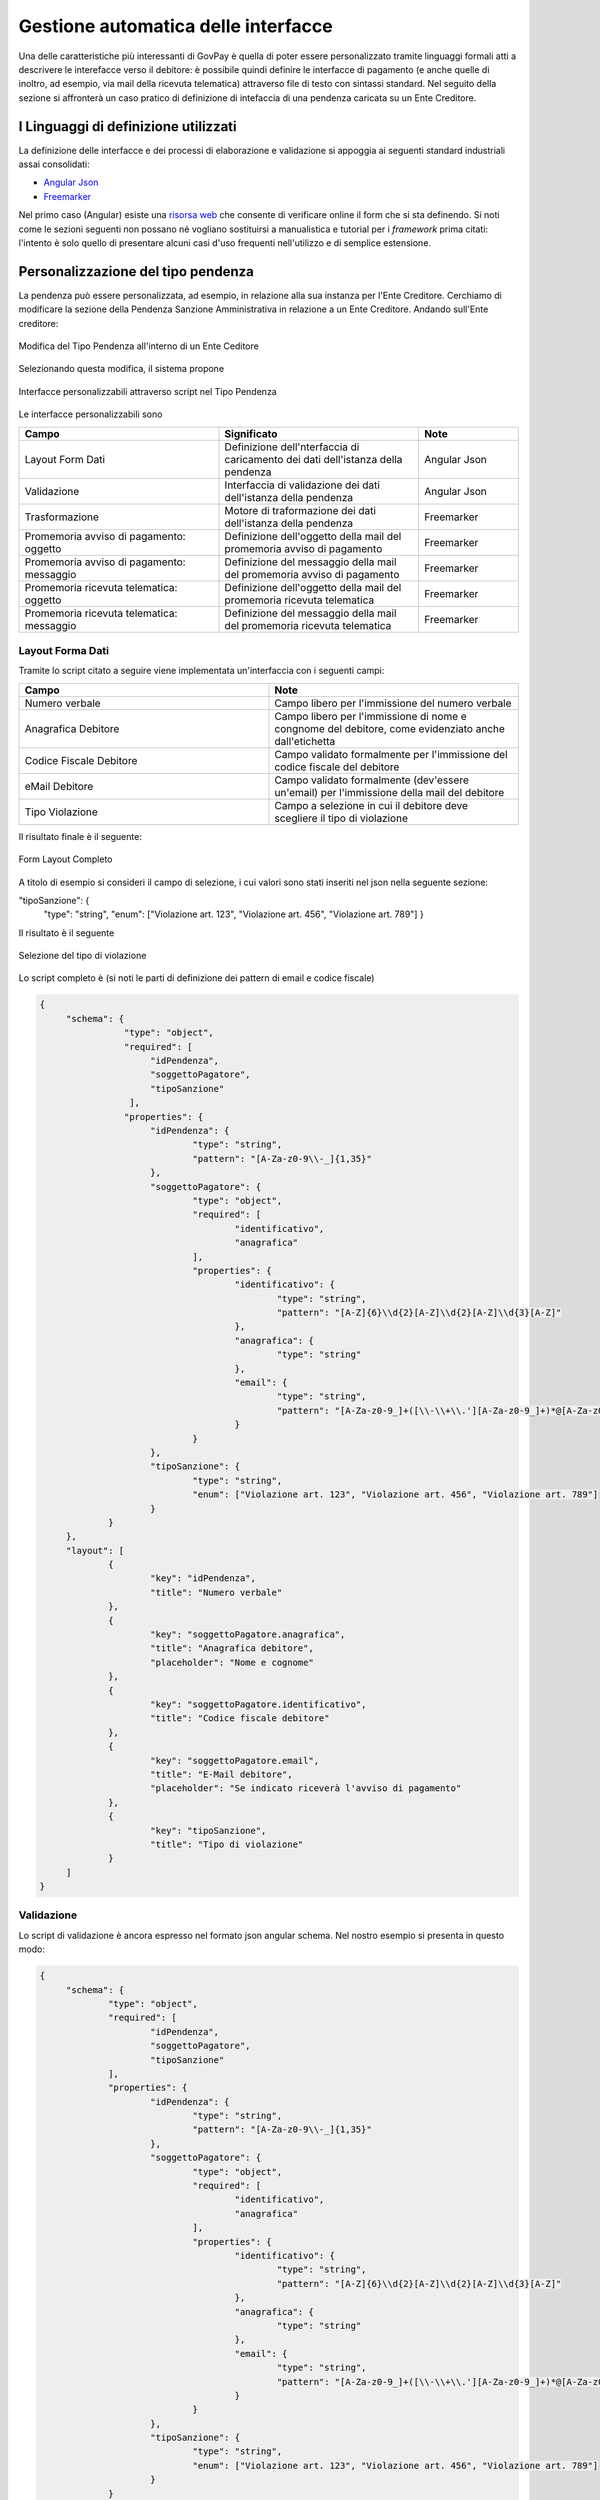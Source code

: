 .. _integrazione_interfacce:


Gestione automatica delle interfacce
====================================

Una delle caratteristiche più interessanti di GovPay è quella di poter essere personalizzato tramite linguaggi formali atti a descrivere le interefacce verso il debitore: è possibile quindi definire le interfacce di pagamento (e anche quelle di inoltro, ad esempio, via mail della ricevuta telematica) attraverso file di testo con sintassi standard.
Nel seguito della sezione si affronterà un caso pratico di definizione di intefaccia di una pendenza caricata su un Ente Creditore.

I Linguaggi di definizione utilizzati
-----------------------------------
La definizione delle interfacce e dei processi di elaborazione e validazione si appoggia ai seguenti standard industriali assai consolidati:

* `Angular Json <https://angular.io/>`_
* `Freemarker <https://freemarker.apache.org/>`_

Nel primo caso (Angular) esiste una `risorsa web <https://hamidihamza.com/Angular6-json-schema-form/>`_ che consente di verificare online il form che si sta definendo.
Si noti come le sezioni seguenti non possano né vogliano sostituirsi a manualistica e tutorial per i *framework* prima citati: l'intento è solo quello di presentare alcuni casi d'uso frequenti nell'utilizzo e di semplice estensione.


Personalizzazione del tipo pendenza
-----------------------------------

La pendenza può essere personalizzata, ad esempio, in relazione alla sua instanza per l'Ente Creditore. Cerchiamo di modificare la sezione della Pendenza Sanzione Amministrativa in relazione a un Ente Creditore. Andando sull'Ente creditore:

.. figure:: ../_images/INT07_ModificaSanzioneAmministrativaDiComuneDimostrativo.png
   :align: center
   :name: ModificaLayoutPendenza

   Modifica del Tipo Pendenza all'interno di un Ente Ceditore

Selezionando questa modifica, il sistema propone

.. figure:: ../_images/INT06_CaratteristichePendenzaConInterfacceAutomatiche.png
   :align: center
   :name: Interfaccepersonalizzabilineltipopendenza

   Interfacce personalizzabili attraverso script nel Tipo Pendenza

Le interfacce personalizzabili sono

.. csv-table:: 
  :header: "Campo", "Significato", "Note"
  :widths: 40,40,20
  
  "Layout Form Dati", "Definizione dell'nterfaccia di caricamento dei dati dell'istanza della pendenza", "Angular Json"
  "Validazione", "Interfaccia di validazione dei dati dell'istanza della pendenza", "Angular Json"
  "Trasformazione", "Motore di traformazione dei dati dell'istanza della pendenza", "Freemarker"
  "Promemoria avviso di pagamento: oggetto", "Definizione dell'oggetto della mail del promemoria avviso di pagamento", "Freemarker"
  "Promemoria avviso di pagamento: messaggio", "Definizione del messaggio della mail del promemoria avviso di pagamento", "Freemarker"
  "Promemoria ricevuta telematica: oggetto", "Definizione dell'oggetto della mail del promemoria ricevuta telematica", "Freemarker"
  "Promemoria ricevuta telematica: messaggio", "Definizione del messaggio della mail del promemoria ricevuta telematica", "Freemarker"

Layout Forma Dati
~~~~~~~~~~~~~~~~~

Tramite lo script citato a seguire viene implementata un'interfaccia con i seguenti campi:

.. csv-table:: 
  :header: "Campo", "Note"
  :widths: 50,50
  
  "Numero verbale", "Campo libero per l'immissione del numero verbale"
  "Anagrafica Debitore", "Campo libero per l'immissione di nome e congnome del debitore, come evidenziato anche dall'etichetta"
  "Codice Fiscale Debitore", "Campo validato formalmente per l'immissione del codice fiscale del debitore"
  "eMail Debitore", "Campo validato formalmente (dev'essere un'email) per l'immissione della mail del debitore"
  "Tipo Violazione", "Campo a selezione in cui il debitore deve scegliere il tipo di violazione"

Il risultato finale è il seguente:

.. figure:: ../_images/INT08_FormDiImmissioneDati.png
   :align: center
   :name: FormLayoutCompleto
   
   Form Layout Completo
   

A titolo di esempio si consideri il campo di selezione, i cui valori sono stati inseriti nel json nella seguente sezione:

"tipoSanzione": {
		"type": "string",
		"enum": ["Violazione art. 123", "Violazione art. 456", "Violazione art. 789"]
		}

Il risultato è il seguente

.. figure:: ../_images/INT09_FormDiImmissionedatiConEvidenzaCombo.png
   :align: center
   :name: SceltaTipoViolazione

   Selezione del tipo di violazione

Lo script completo è (si noti le parti di definizione dei pattern di email e codice fiscale)

.. code-block:: guess
   
   {
	"schema": {
		   "type": "object",
		   "required": [
			"idPendenza",
			"soggettoPagatore",
			"tipoSanzione"
		    ],
		   "properties": {
			"idPendenza": {
				"type": "string",
				"pattern": "[A-Za-z0-9\\-_]{1,35}"
			},
			"soggettoPagatore": {
				"type": "object",
				"required": [
					"identificativo",
					"anagrafica"
				],
				"properties": {
					"identificativo": {
						"type": "string",
						"pattern": "[A-Z]{6}\\d{2}[A-Z]\\d{2}[A-Z]\\d{3}[A-Z]"
					},
					"anagrafica": {
						"type": "string"
					},
					"email": {
						"type": "string",
						"pattern": "[A-Za-z0-9_]+([\\-\\+\\.'][A-Za-z0-9_]+)*@[A-Za-z0-9_]+([\\-\\.][A-Za-z0-9_]+)*\\.[A-Za-z0-9_]+([\\-\\.][A-Za-z0-9_]+)*"
					}
				}
			},
			"tipoSanzione": {
				"type": "string",
				"enum": ["Violazione art. 123", "Violazione art. 456", "Violazione art. 789"]
			}
		}
	},
	"layout": [
		{
			"key": "idPendenza",
			"title": "Numero verbale"
		},
		{
			"key": "soggettoPagatore.anagrafica",
			"title": "Anagrafica debitore",
			"placeholder": "Nome e cognome"
		},
		{
			"key": "soggettoPagatore.identificativo",
			"title": "Codice fiscale debitore"
		},
		{
			"key": "soggettoPagatore.email",
			"title": "E-Mail debitore",
			"placeholder": "Se indicato riceverà l'avviso di pagamento"
		},
		{
			"key": "tipoSanzione",
			"title": "Tipo di violazione"
		}
	]
   }

            
            
Validazione
~~~~~~~~~~~

Lo script di validazione è ancora espresso nel formato json angular schema. Nel nostro esempio si presenta in questo modo:

.. code-block:: guess
   
   {
	"schema": {
		"type": "object",
		"required": [
			"idPendenza",
			"soggettoPagatore",
			"tipoSanzione"
		],
		"properties": {
			"idPendenza": {
				"type": "string",
				"pattern": "[A-Za-z0-9\\-_]{1,35}"
			},
			"soggettoPagatore": {
				"type": "object",
				"required": [
					"identificativo",
					"anagrafica"
				],
				"properties": {
					"identificativo": {
						"type": "string",
						"pattern": "[A-Z]{6}\\d{2}[A-Z]\\d{2}[A-Z]\\d{3}[A-Z]"
					},
					"anagrafica": {
						"type": "string"
					},
					"email": {
						"type": "string",
						"pattern": "[A-Za-z0-9_]+([\\-\\+\\.'][A-Za-z0-9_]+)*@[A-Za-z0-9_]+([\\-\\.][A-Za-z0-9_]+)*\\.[A-Za-z0-9_]+([\\-\\.][A-Za-z0-9_]+)*"
					}
				}
			},
			"tipoSanzione": {
				"type": "string",
				"enum": ["Violazione art. 123", "Violazione art. 456", "Violazione art. 789"]
			}
		}
	},
	"layout": [
		{
			"key": "idPendenza",
			"title": "Numero verbale"
		},
		{
			"key": "soggettoPagatore.anagrafica",
			"title": "Anagrafica debitore",
			"placeholder": "Nome e cognome"
		},
		{
			"key": "soggettoPagatore.identificativo",
			"title": "Codice fiscale debitore"
		},
		{
			"key": "soggettoPagatore.email",
			"title": "E-Mail debitore",
			"placeholder": "Se indicato riceverà l'avviso di pagamento"
		},
		{
			"key": "tipoSanzione",
			"title": "Tipo di violazione"
		}
	]
   }

            
Un'osservazione attenta dello script ne mostra la sostanziale equivalenza con quello di definizione del layout. In effetti lo script afferma che:
1. I campi necessari sono idPendenza, soggettoPagatore e tipoSanzione, che si mappano su quelli definiti nel punto precedente
2. idPendenza è una stringa alfanumerica lunga fino a 35 caratteri
3. l'email non è necessaria: per essa è comunque fornita un'espressione regolare che impedisce l'immissione di email non valide
4. Il tipo sanzione ammette solo tre valori (123, 456, 789)

In effetti, immettendo lo script nel simulatore prima segnalato si ottiene il seguente risultato


.. figure:: ../_images/INT10_FormValidazione.png
   :align: center
   :name: Validazione
   
   Validazione
   
            
Si nota dai messaggi che il simulatore mostra come le componenti di validazione siano correttamente interpretate.

Ci si potrebbe chiedere il perchè di questa ripetizione (Layout Form Dati e Validazione): la ragione di questa necessità risiede nel comportamento non omogeneo dei browser. La prima validazione è infatti demandata al lato client della filiera applicativa, che non ha alcun contratto sull'esecuzione dei controlli. In altre parole, la piattaforma non ha alcuna sicurezza che i controlli immessi nel Layout Form saranno davvero effettuati lato client: l'unica strategia davvero cautelativa, in casi come questi, è pertanto quella di avere uno strato server di gestione degli errori che, prima di interpretare i dati e trasformarli, provveda alla validazione di quanto immesso anche se arrivato al server senza controlli clienti (comportamento del browser).
Per i motivi appena descritti, si consiglia sempre di implementare i controlli formali anche in questa sezione.


Trasformazione
~~~~~~~~~~~~~~

Questa sezione provvede all'instradamento, previa loro trasformazione, dei dati immessi nel form verso i servizi che li consumeranno (applicazione selezionata nella sezione *Inoltro*). Vediamone un esempio complessivo i cui blocchi commenteremo in modo dettagliato:
       
.. code-block:: guess    

   <#assign jsonUtilities = class["org.openspcoop2.utils.json.JSONUtils"].getInstance()>
   <#assign request = jsonUtilities.getAsNode(jsonPath.read("$"))>
   <#assign calendar = class["java.util.Calendar"]>
   <#assign now = new("java.util.Date")>
   <#assign calendarInstance = calendar.getInstance()>
   <#assign xxx = calendarInstance.setTime(now)!>
   <#assign yyy = calendarInstance.add(calendar.MONTH, 1)!>
   <#assign zzz = calendarInstance.set(calendar.DATE, calendarInstance.getActualMaximum(calendar.DAY_OF_MONTH))!>
   <#assign dataValidita = calendarInstance.getTime()?string("yyyy-MM-dd")>
   <#if request.get("tipoSanzione").asText() = "Violazione art. 123">
	<#assign importo = "54.01">
   <#elseif request.get("tipoSanzione").asText() = "Violazione art. 456">
	<#assign importo = "123.6">
   <#elseif request.get("tipoSanzione").asText() = "Violazione art. 678">
	<#assign importo = "307">
   <#setting locale="en_US">
   
   {
	"idA2A": "A2A-DEMO",
	"idPendenza": "${request.get("idPendenza").asText()}",
	"idDominio": "${pathParams["idDominio"]}",
	"idTipoPendenza": "${pathParams["idTipoPendenza"]}",
 	"causale": "Sanzione amministrativa - Verbale n. ${request.get("idPendenza").asText()}",
	"soggettoPagatore": {
		"tipo": "F",
		"identificativo": "${request.get("soggettoPagatore").get("identificativo").asText()}",
		"anagrafica": "${request.get("soggettoPagatore").get("anagrafica").asText()}",
		"email": "${request.get("soggettoPagatore").get("email").asText()}"
	},
   	"importo": "${importo}",
	"dataValidita": "${dataValidita}",
	"dataScadenza": "${dataValidita}",
	"tassonomiaAvviso": "Servizi erogati dal comune",
	"voci": [
		{
			"idVocePendenza": "1",
			"importo": "${importo}",
			"descrizione": "${request.get("tipoSanzione").asText()}",
			"ibanAccredito": "IT02L1234500000111110000001",
			"tipoContabilita": "ALTRO",
			"codiceContabilita": "${pathParams["idTipoPendenza"]}"
		}
	]
   }
       

Al fine di contestualizzare in modo opportuno il discorso fin qui fatto, è opportuno ricordare il sottostante di questo passo della filiera di elaborazione dei dati, come da interfaccia di configurazione:


.. figure:: ../_images/INT13_ContestoDiRiferimento.png
   :align: center
   :name: ContestoDiRiferimento
   
   Contesto di riferimento della trasformazione


Analizziamo ora le diverse parti dello script


.. code-block:: guess    

   <#assign jsonUtilities = class["org.openspcoop2.utils.json.JSONUtils"].getInstance()>
   <#assign request = jsonUtilities.getAsNode(jsonPath.read("$"))>
   <#assign calendar = class["java.util.Calendar"]>
   <#assign now = new("java.util.Date")>
   <#assign calendarInstance = calendar.getInstance()>
   <#assign xxx = calendarInstance.setTime(now)!>
   <#assign yyy = calendarInstance.add(calendar.MONTH, 1)!>
   <#assign zzz = calendarInstance.set(calendar.DATE, calendarInstance.getActualMaximum(calendar.DAY_OF_MONTH))!>
   <#assign dataValidita = calendarInstance.getTime()?string("yyyy-MM-dd")>
   <#if request.get("tipoSanzione").asText() = "Violazione art. 123">
	<#assign importo = "54.01">
   <#elseif request.get("tipoSanzione").asText() = "Violazione art. 456">
	<#assign importo = "123.6">
   <#elseif request.get("tipoSanzione").asText() = "Violazione art. 678">
	<#assign importo = "307">
   <#setting locale="en_US">

in questa sezione, oltre al trattamento abbozzato delle date di inizio e fine validità (si ricordi che si è in presenza di un esempio) si assegna l'importo in funzione del tipo di sanzione, con la relativa logica di controllo (<#if e seguenti)

Vediamo la sezione di trasformazione vera e propria, con la logica di alimentazione del servizio web di inoltro:

.. code-block:: guess    
     
   {
	"idA2A": "A2A-DEMO",
	"idPendenza": "${request.get("idPendenza").asText()}",
	"idDominio": "${pathParams["idDominio"]}",
	"idTipoPendenza": "${pathParams["idTipoPendenza"]}",
 	"causale": "Sanzione amministrativa - Verbale n. ${request.get("idPendenza").asText()}",
	"soggettoPagatore": {
		"tipo": "F",
		"identificativo": "${request.get("soggettoPagatore").get("identificativo").asText()}",
		"anagrafica": "${request.get("soggettoPagatore").get("anagrafica").asText()}",
		"email": "${request.get("soggettoPagatore").get("email").asText()}"
	},
   	"importo": "${importo}",
	"dataValidita": "${dataValidita}",
	"dataScadenza": "${dataValidita}",
	"tassonomiaAvviso": "Servizi erogati dal comune",
	"voci": [
		{
			"idVocePendenza": "1",
			"importo": "${importo}",
			"descrizione": "${request.get("tipoSanzione").asText()}",
			"ibanAccredito": "IT02L1234500000111110000001",
			"tipoContabilita": "ALTRO",
			"codiceContabilita": "${pathParams["idTipoPendenza"]}"
		}
	]
   }

Possiamo notare che:
*  idPendenza viene preso dal corrispondente campo definito nella sezione di layout. Occorre porre particolare attenzione a che il wording sia il medesimo di quello in definizione formale del form
*  idDominio, idTipoPendenza vengono valorizzati nello stesso modo
*  si definisce l'input, per il campo composto voci, come idVocePendenza, importo, descrizione (preso direttamente dalla request), ibanAccredito imposto come fisso, tipo e codice contabilità

In buona sostanza, esiste una parte preparatoria, con una vera logica di trasformazione e definizione di variabili intermedie, ed una parte di elencazione dei parametri del servizio di inoltro che viene implementata a partire dai semilavorati della prima parte. Il risultato è comunque di avere un sistema di input, trasformazione ed elaborazione configurato e pronto per la produzione tramite la scrittura di alcuni semplici script, ovvero senza le costose, classiche fasi di costruzione di un front-end dedicato propriamente detto. Questa metodologia assicura l'ottimizzazione di tempi e costi e la possibilità di effettuare modifiche praticamente in tempo reale. 


Promemoria avviso di pagamento
~~~~~~~~~~~~~~~~~~~~~~~~~~~~~~
  
La piattaforma intende semplificare anche la corispondenza mail con il soggetto debitore (ovviamente a patto che sia presente e presidiata la mail di quest'ultimo), automatizzando l'invio degli avvisi di pagamento. Possiamo, nella sezione apposita, immettere due script freemarker, uno dedicato all'oggetto della mail, il secondo pensato per generare automaticamente il corpo della stessa. 

.. code-block:: guess    

   Promemoria pagamento: ${versamento.getCausaleVersamento().getSimple()}

A partire dall'oggetto versamento, lo script estrae la causale, generando l'oggetto della mail dell'avviso di pagamento.


.. code-block:: guess    

   Gentile ${versamento.getAnagraficaDebitore().getRagioneSociale()}, 
   le notifichiamo che e' stata elevata una sanzione amministrativa a suo carico: verbale n. ${versamento.getCodVersamentoEnte()}.
   Puo' effettuare il pagamento on-line dal portale ${dominio.getRagioneSociale()} al seguente indirizzo:
   https://demo.govcloud.it/govpay-portal/?idDominio=01234567890&numeroAvviso=${versamento.getNumeroAvviso()}.
   Oppure stampare l'avviso che trova allegato alla presente email per effettuare il pagamento presso un qualsiasi
   prestatore di servizi di pagamento aderente al circuito pagoPA. 
   Distinti saluti.
  
Ancora una volta si noti l'estrema personalizzabilità del sistema, che rende possibile variare i messaggi a seconda del dominio e del tipo di sanzione in modo trasparente e praticamente in tempo reale. Il messaggio può dipendere, in toni e riferimento, anche dall'eventuale ritardo rispetto alle scadenze, con tempistiche differenziate: ciò comporta la scrittura di logica di processo in termini elementari.
  
  
Promemoria ricevuta telematica
~~~~~~~~~~~~~~~~~~~~~~~~~~~~~~

A valle del processo di pagamento della pendenza, la piattaforma, similmente a quanto fatto con l'avviso di pagamento, semplifica l'invio di una ricevuta telematica al soggetto pagatore. Possiamo, nella sezione apposita, immettere due script freemarker, uno dedicato all'oggetto della mail, il secondo pensato per generare automaticamente il corpo della stessa. 

.. code-block:: guess    

   Promemoria pagamento: ${versamento.getCausaleVersamento().getSimple()}

A partire dall'oggetto versamento, lo script estrae la causale, generando l'oggetto della mail dell'avviso di pagamento.


.. code-block:: guess    

   <#assign dataRichiesta = rpt.getDataMsgRichiesta()?string("yyyy-MM-dd HH:mm:ss")>
   Il pagamento di "${versamento.getCausaleVersamento().getSimple()}" effettuato il ${dataRichiesta} risulta concluso con esito
   ${rpt.getEsitoPagamento().name()}:
   Ente creditore: ${dominio.getRagioneSociale()} (${dominio.getCodDominio()})
   Istituto attestante: ${rpt.getDenominazioneAttestante()} (${rpt.getIdentificativoAttestante()})
   Identificativo univoco versamento (IUV): ${rpt.getIuv()}
   Codice contesto pagamento (CCP): ${rpt.getCcp()}
   Importo pagato: ${rpt.getImportoTotalePagato()}
   
   Distinti saluti.
  
Questo tipo di soluzione per la ricevuta telematica possiede tutte le caratteristiche positive dell'avviso di pagamento viste nella sezione precedente.
  
